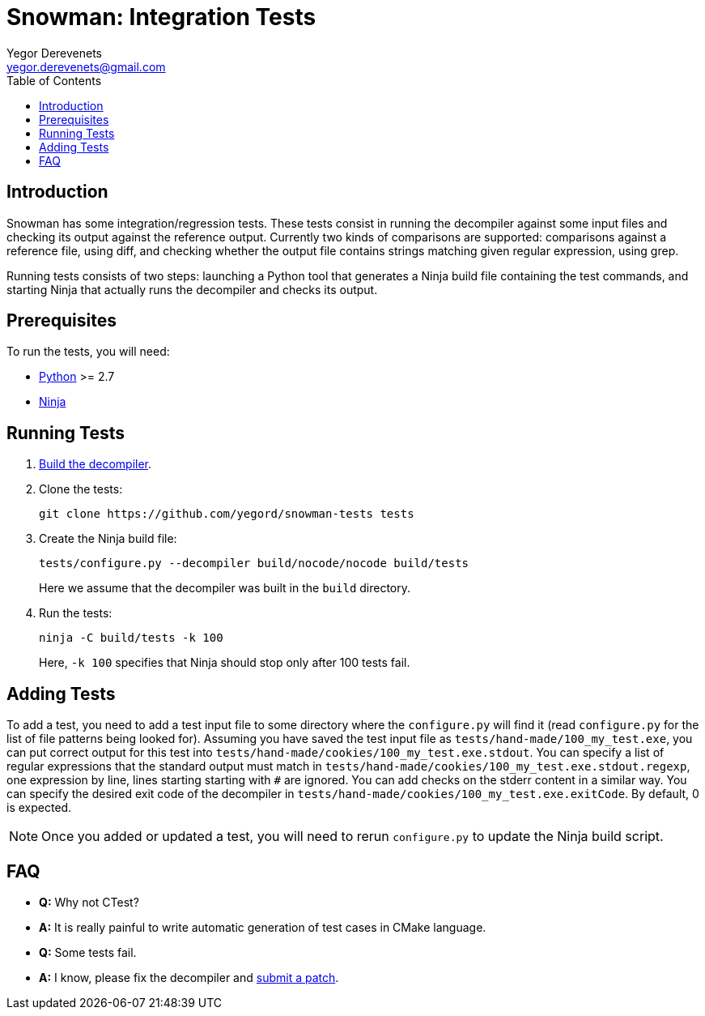 Snowman: Integration Tests
==========================
:toc:
Yegor Derevenets <yegor.derevenets@gmail.com>

Introduction
------------
Snowman has some integration/regression tests. These tests consist in
running the decompiler against some input files and checking its output
against the reference output. Currently two kinds of comparisons are
supported: comparisons against a reference file, using diff, and
checking whether the output file contains strings matching given regular
expression, using grep.

Running tests consists of two steps: launching a Python tool that
generates a Ninja build file containing the test commands, and starting
Ninja that actually runs the decompiler and checks its output.

Prerequisites
-------------
To run the tests, you will need:

    * http://python.org/[Python] >= 2.7
    * https://martine.github.io/ninja/[Ninja]

Running Tests
-------------
1. link:build.asciidoc[Build the decompiler].

2. Clone the tests:
+
-------------------------------------------------------
git clone https://github.com/yegord/snowman-tests tests
-------------------------------------------------------
+
3. Create the Ninja build file:
+
---------------------------------------------------------------
tests/configure.py --decompiler build/nocode/nocode build/tests
---------------------------------------------------------------
+
Here we assume that the decompiler was built in the `build` directory.
+
4. Run the tests:
+
---------------------------
ninja -C build/tests -k 100
---------------------------
+
Here, `-k 100` specifies that Ninja should stop only after 100 tests
fail.

Adding Tests
------------
To add a test, you need to add a test input file to some directory where
the `configure.py` will find it (read `configure.py` for the list of
file patterns being looked for). Assuming you have saved the test input
file as `tests/hand-made/100_my_test.exe`, you can put correct output
for this test into `tests/hand-made/cookies/100_my_test.exe.stdout`. You
can specify a list of regular expressions that the standard output must
match in `tests/hand-made/cookies/100_my_test.exe.stdout.regexp`, one
expression by line, lines starting starting with `#` are ignored. You
can add checks on the stderr content in a similar way. You can specify
the desired exit code of the decompiler in
`tests/hand-made/cookies/100_my_test.exe.exitCode`. By default, 0 is
expected.

[NOTE]
Once you added or updated a test, you will need to rerun `configure.py`
to update the Ninja build script.

FAQ
---
    * *Q:* Why not CTest?

    * *A:* It is really painful to write automatic generation of test
      cases in CMake language.

    * *Q:* Some tests fail.

    * *A:* I know, please fix the decompiler and
      link:https://github.com/yegord/snowman/pulls[submit a patch].

//////////////////////////////
# vim:set et sts=4 sw=4 tw=72:
//////////////////////////////
